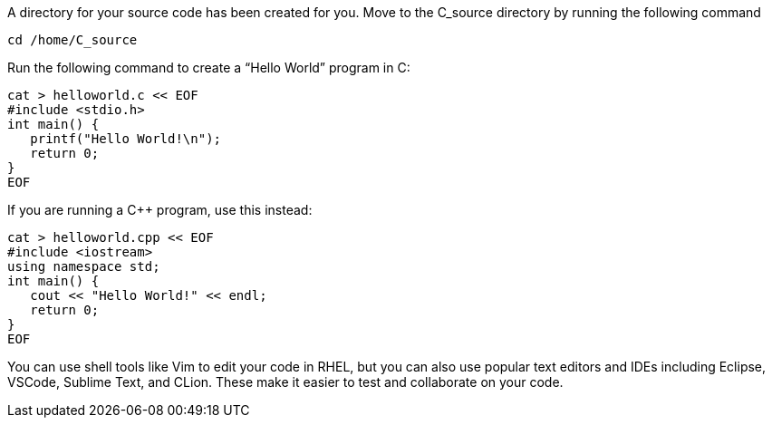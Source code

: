 A directory for your source code has been created for you. Move to the
C_source directory by running the following command

[source,bash]
----
cd /home/C_source
----

Run the following command to create a "`Hello World`" program in C:

[source,bash]
----
cat > helloworld.c << EOF
#include <stdio.h>
int main() {
   printf("Hello World!\n");
   return 0;
}
EOF
----

If you are running a C++ program, use this instead:

[source,bash]
----
cat > helloworld.cpp << EOF
#include <iostream>
using namespace std;
int main() {
   cout << "Hello World!" << endl;
   return 0;
}
EOF
----

You can use shell tools like Vim to edit your code in RHEL, but you can
also use popular text editors and IDEs including Eclipse, VSCode,
Sublime Text, and CLion. These make it easier to test and collaborate on
your code.
